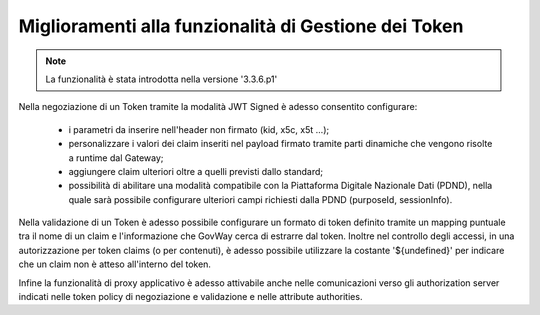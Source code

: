 Miglioramenti alla funzionalità di Gestione dei Token
-----------------------------------------------------

.. note::

   La funzionalità è stata introdotta nella versione '3.3.6.p1'

Nella negoziazione di un Token tramite la modalità JWT Signed è adesso consentito configurare:

	- i parametri da inserire nell'header non firmato (kid, x5c, x5t ...);
	- personalizzare i valori dei claim inseriti nel payload firmato tramite parti dinamiche che vengono risolte a runtime dal Gateway;
	- aggiungere claim ulteriori oltre a quelli previsti dallo standard;
	- possibilità di abilitare una modalità compatibile con la Piattaforma Digitale Nazionale Dati (PDND), nella quale sarà possibile configurare ulteriori campi richiesti dalla PDND (purposeId, sessionInfo).

Nella validazione di un Token è adesso possibile configurare un formato di token definito tramite un mapping puntuale tra il nome di un claim e l'informazione che GovWay cerca di estrarre dal token.
Inoltre nel controllo degli accessi, in una autorizzazione per token claims (o per contenuti), è adesso possibile utilizzare la costante '${undefined}' per indicare che un claim non è atteso all'interno del token.

Infine la funzionalità di proxy applicativo è adesso attivabile anche nelle comunicazioni verso gli authorization server indicati nelle token policy di negoziazione e validazione e nelle attribute authorities.
